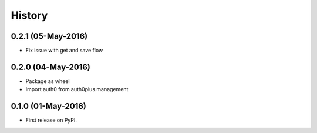 =======
History
=======

0.2.1 (05-May-2016)
-------------------

* Fix issue with get and save flow

0.2.0 (04-May-2016)
-------------------

* Package as wheel
* Import auth0 from auth0plus.management

0.1.0 (01-May-2016)
-------------------

* First release on PyPI.
